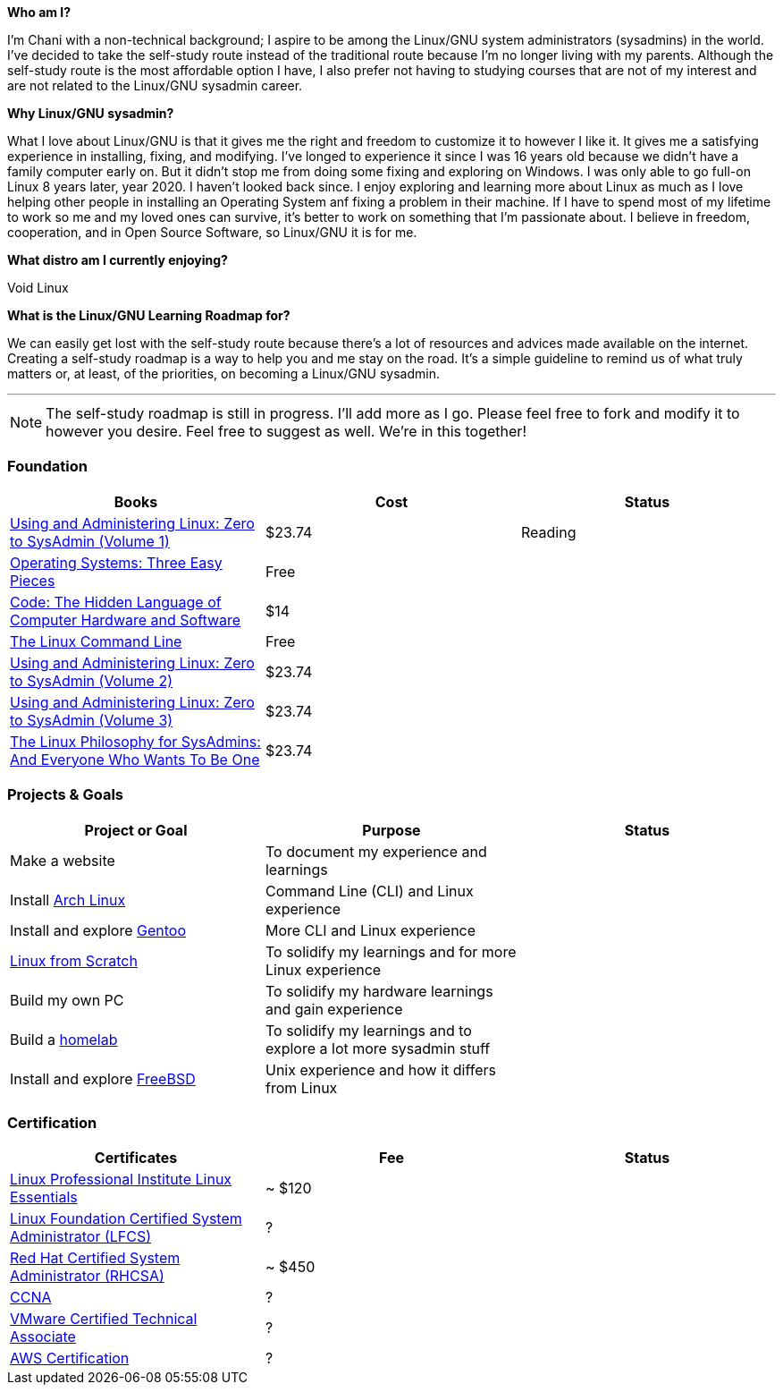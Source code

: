 .*Who am I?*
 
I'm Chani with a non-technical background; I aspire to be among the Linux/GNU system administrators (sysadmins) in the world. I've decided to take the self-study route instead of the traditional route because I'm no longer living with my parents. Although the self-study route is the most affordable option I have, I also prefer not having to studying courses that are not of my interest and are not related to the Linux/GNU sysadmin career.

.*Why Linux/GNU sysadmin?*

What I love about Linux/GNU is that it gives me the right and freedom to customize it to however I like it. It gives me a satisfying experience in installing, fixing, and modifying. I've longed to experience it since I was 16 years old because we didn't have a family computer early on. But it didn't stop me from doing some fixing and exploring on Windows. I was only able to go full-on Linux 8 years later, year 2020. I haven't looked back since. I enjoy exploring and learning more about Linux as much as I love helping other people in installing an Operating System anf fixing a problem in their machine. If I have to spend most of my lifetime to work so me and my loved ones can survive, it's better to work on something that I'm passionate about. I believe in freedom, cooperation, and in Open Source Software, so Linux/GNU it is for me.

.*What distro am I currently enjoying?*

Void Linux

.*What is the Linux/GNU Learning Roadmap for?*

We can easily get lost with the self-study route because there's a lot of resources and advices made available on the internet. Creating a self-study roadmap is a way to help you and me stay on the road. It's a simple guideline to remind us of what truly matters or, at least, of the priorities, on becoming a Linux/GNU sysadmin.

---

NOTE: The self-study roadmap is still in progress. I'll add more as I go. Please feel free to fork and modify it to however you desire. Feel free to suggest as well. We're in this together!

=== Foundation

[options = "header"]
|=======================
| Books |  Cost  | Status
| https://www.amazon.com/gp/product/B082MBQ46T/[Using and Administering Linux: Zero to SysAdmin (Volume 1)] | $23.74 |  Reading
| https://pages.cs.wisc.edu/~remzi/OSTEP/[Operating Systems: Three Easy Pieces] | Free | 
| https://www.amazon.com/Code-Language-Computer-Developer-Practices-ebook/dp/B00JDMPOK2/[Code: The Hidden Language of Computer Hardware and Software] | $14 |
| https://linuxcommand.org/tlcl.php[The Linux Command Line] | Free |
| https://www.amazon.com/gp/product/B082YY2D85/[Using and Administering Linux: Zero to SysAdmin (Volume 2)] | $23.74 |
| https://www.amazon.com/gp/product/B082XF8PRH/[Using and Administering Linux: Zero to SysAdmin (Volume 3)] | $23.74 |
| https://www.amazon.com/gp/product/B07FLDVV1T/[The Linux Philosophy for SysAdmins: And Everyone Who Wants To Be One] | $23.74 |
|=======================

=== Projects & Goals

[options = "header"]
|=======================
| Project or Goal | Purpose | Status
| Make a website | To document my experience and learnings |  
| Install https://archlinux.org/[Arch Linux] | Command Line (CLI) and Linux experience |
| Install and explore https://www.gentoo.org/[Gentoo] | More CLI and Linux experience |
| https://www.linuxfromscratch.org/[Linux from Scratch] | To solidify my learnings and for more Linux experience |
| Build my own PC | To solidify my hardware learnings and gain experience | 
| Build a https://www.redhat.com/sysadmin/building-home-lab[homelab] | To solidify my learnings and to explore a lot more sysadmin stuff |
| Install and explore https://www.freebsd.org/[FreeBSD] | Unix experience and how it differs from Linux |
|=======================

=== Certification

[options = "header"]
|=======================
| Certificates | Fee | Status
| https://www.lpi.org/our-certifications/linux-essentials-overview[Linux Professional Institute Linux Essentials] | ~ $120 |
| https://training.linuxfoundation.org/certification/linux-foundation-certified-sysadmin-lfcs/[Linux Foundation Certified System Administrator (LFCS)] | ? |
| https://www.redhat.com/en/services/certification/rhcsa[Red Hat Certified System Administrator (RHCSA)] | ~ $450 |
| https://www.cisco.com/c/en/us/training-events/training-certifications/certifications/associate/ccna.html[CCNA] | ? |
| https://www.vmware.com/learning/certification/vcta-dcv.html[VMware Certified Technical Associate] | ? |
| https://aws.amazon.com/certification/[AWS Certification] | ? |
|=======================
